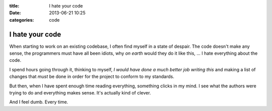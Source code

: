 :title: I hate your code
:date: 2013-06-21 10:25
:categories: code

I hate your code
================

When starting to work on an existing codebase, I often find myself in a state
of despair.  The code doesn't make any sense, the programmers must have all
been idiots, why *on earth* would they do it like this, ...  I hate everything
about the code.

I spend hours going through it, thinking to myself, *I would have done a much
better job writing this* and making a list of changes that *must* be done in
order for the project to conform to my standards.

But then, when I have spent enough time reading everything, something clicks in
my mind.  I see what the authors were trying to do and everything makes sense.
It's actually kind of clever.

And I feel dumb.  Every time.
